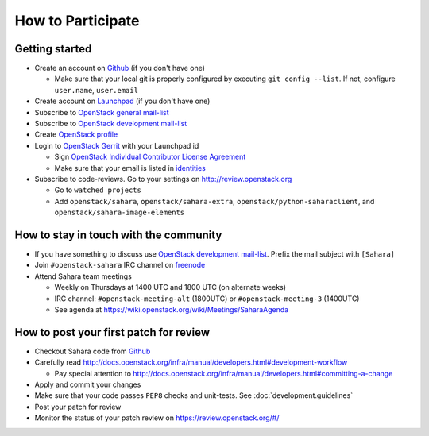 How to Participate
==================

Getting started
---------------

* Create an account on `Github <https://github.com/openstack/sahara>`_
  (if you don't have one)

  * Make sure that your local git is properly configured by executing
    ``git config --list``. If not, configure ``user.name``, ``user.email``

* Create account on `Launchpad <https://launchpad.net/sahara>`_
  (if you don't have one)

* Subscribe to `OpenStack general mail-list <http://lists.openstack.org/cgi-bin/mailman/listinfo/openstack>`_

* Subscribe to `OpenStack development mail-list <http://lists.openstack.org/cgi-bin/mailman/listinfo/openstack-dev>`_

* Create `OpenStack profile <https://www.openstack.org/profile/>`_

* Login to `OpenStack Gerrit <https://review.openstack.org/>`_ with your
  Launchpad id

  * Sign `OpenStack Individual Contributor License Agreement <https://review.openstack.org/#/settings/agreements>`_
  * Make sure that your email is listed in `identities <https://review.openstack.org/#/settings/web-identities>`_

* Subscribe to code-reviews. Go to your settings on http://review.openstack.org

  * Go to ``watched projects``
  * Add ``openstack/sahara``, ``openstack/sahara-extra``,
    ``openstack/python-saharaclient``, and ``openstack/sahara-image-elements``


How to stay in touch with the community
---------------------------------------

* If you have something to discuss use
  `OpenStack development mail-list <http://lists.openstack.org/cgi-bin/mailman/listinfo/openstack-dev>`_.
  Prefix the mail subject with ``[Sahara]``

* Join ``#openstack-sahara`` IRC channel on `freenode <http://freenode.net/>`_

* Attend Sahara team meetings

  * Weekly on Thursdays at 1400 UTC and 1800 UTC (on alternate weeks)

  * IRC channel: ``#openstack-meeting-alt`` (1800UTC) or
    ``#openstack-meeting-3`` (1400UTC)

  * See agenda at https://wiki.openstack.org/wiki/Meetings/SaharaAgenda


How to post your first patch for review
---------------------------------------

* Checkout Sahara code from `Github <https://github.com/openstack/sahara>`_

* Carefully read http://docs.openstack.org/infra/manual/developers.html#development-workflow

  * Pay special attention to http://docs.openstack.org/infra/manual/developers.html#committing-a-change

* Apply and commit your changes

* Make sure that your code passes ``PEP8`` checks and unit-tests.
  See :doc:`development.guidelines`

* Post your patch for review

* Monitor the status of your patch review on https://review.openstack.org/#/



